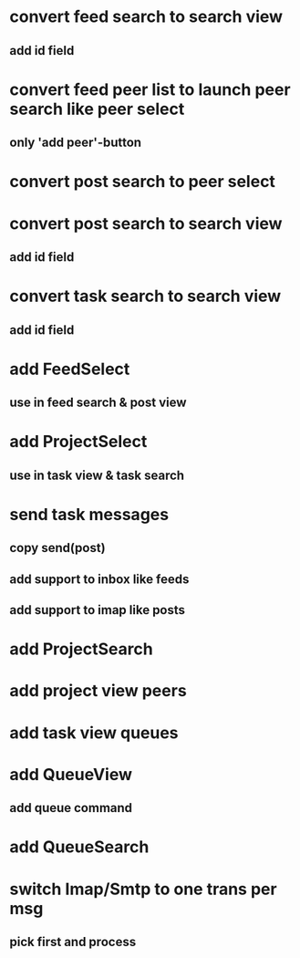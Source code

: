 * convert feed search to search view
** add id field
* convert feed peer list to launch peer search like peer select
** only 'add peer'-button
* convert post search to peer select
* convert post search to search view
** add id field
* convert task search to search view
** add id field
* add FeedSelect
** use in feed search & post view
* add ProjectSelect
** use in task view & task search
* send task messages
** copy send(post)
** add support to inbox like feeds
** add support to imap like posts
* add ProjectSearch
* add project view peers
* add task view queues
* add QueueView
** add queue command
* add QueueSearch
* switch Imap/Smtp to one trans per msg
** pick first and process

